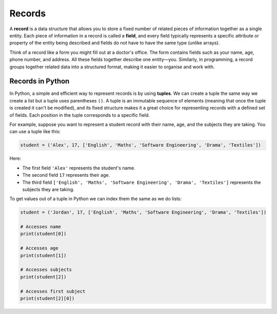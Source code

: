 Records
=======

A **record** is a data structure that allows you to store a fixed number of related pieces of information together as a single entity. Each piece of information in a record is called a **field**, and every field typically represents a specific attribute or property of the entity being described and fields do not have to have the same type (unlike arrays).

Think of a record like a form you might fill out at a doctor's office. The form contains fields such as your name, age, phone number, and address. All these fields together describe one entity—you. Similarly, in programming, a record groups together related data into a structured format, making it easier to organise and work with.

Records in Python
-----------------

In Python, a simple and efficient way to represent records is by using **tuples**. We can create a tuple the same way we create a list but a tuple uses parentheses ``()``. A tuple is an immutable sequence of elements (meaning that once the tuple is created it can't be modified), and its fixed structure makes it a great choice for representing records with a defined set of fields. Each position in the tuple corresponds to a specific field.

For example, suppose you want to represent a student record with their name, age, and the subjects they are taking. You can use a tuple like this:

.. code-block:: python

    student = ('Alex', 17, ['English', 'Maths', 'Software Engineering', 'Drama', 'Textiles'])

Here:

* The first field ``'Alex'`` represents the student's name.

* The second field ``17`` represents their age.

* The third field ``['English', 'Maths', 'Software Engineering', 'Drama', 'Textiles']`` represents the subjects they are taking.

To get values out of a tuple in Python we can index them the same as we do lists:

.. code-block:: python

    student = ('Jordan', 17, ['English', 'Maths', 'Software Engineering', 'Drama', 'Textiles'])

    # Accesses name
    print(student[0])

    # Accesses age
    print(student[1])

    # Accesses subjects
    print(student[2])

    # Accesses first subject
    print(student[2][0])

.. dropdown:: Question 1
    :open:
    :color: info
    :icon: question

    How many elements can a record have?

    A. 1

    B. 2-10

    C. 10-100

    D. As many as you want

    .. dropdown:: Solution
        :class-title: sd-font-weight-bold
        :color: dark

        **D.**

        Records can have any number of elements, but all records of the same type must have the same number of elements.

.. dropdown:: Question 2
    :open:
    :color: info
    :icon: question

    Which of the following are a key feature of records?

    A. Curly brackets, i.e. ``{}``

    B. Immutability

    C. Containing at least one string

    D. All records must be unique

    .. dropdown:: :material-regular:`lock;1.5em` Solution
        :class-title: sd-font-weight-bold
        :color: dark

        *Solution is locked*

.. dropdown:: Question 3
    :open:
    :color: info
    :icon: question

    How do you get the 14 out of this record:

     .. code-block:: python

        record = (13, 14, 15, 16)

    A. ``record[-1]``

    B. ``record[0]``

    C. ``record[1]``

    D. ``record[2]``

    .. dropdown:: :material-regular:`lock;1.5em` Solution
        :class-title: sd-font-weight-bold
        :color: dark

        *Solution is locked*

.. dropdown:: Code challenge: Catalogue A Library
    :color: warning
    :icon: star

    Paige, a librarian, contacts you and asks you to write some code capable of cataloguing every book in their library. Paige asks that you store each book as a record since the details should never change and store the records as a list which may be updated as books are added or removed from the library.

    Here is an example of a book

    .. code-block:: text

        harry_potter = (9780747532699, "Harry Potter and the Philosopher's Stone", 'Fiction - Children')

    Your task is to write one function which adds a record to the list and another which removes a record from the list, as specified below. These functions should be written in ``library.py``.

    **Add_book specification** (written in ``library.py``)

    * name: ``add_book``

    * parameters: books (``list``), ISBN (``int``), title (``str``), genre (``str``)

    * return: list of records with the new book added (``list``)

    **Remove_book specification** (written in ``library.py``)

    * name: ``remove_book``

    * parameters: books (``list``), ISBN (``int``), title (``str``), genre (``str``)

    * return: list of books with the book matching the provided details removed (``list``)

    **Example** (running from ``main.py``)

    .. code-block:: python

        import library

        books = [(9780007348695, 'The Cat In The Hat', 'Fiction - Children'),
                (9780747532699, "Harry Potter and the Philosopher's Stone", 'Fiction - Children')]

        books = library.add_book(books, 9780520201798, 'Frankenstein', 'Fiction - Horror')
        books = library.remove_book(books, 9780007348695, 'The Cat In The Hat', 'Fiction - Children')
        print(books)

    .. code-block:: text

        [(9780747532699, "Harry Potter and the Philosopher's Stone", 'Fiction - Children'), (9780520201798, 'Frankenstein', 'Fiction - Horror')]

    .. hint:: You can delete an element from a list using ``.remove(item).`` Here is an example

        .. exec_code::
            :language: python

            animals = ['lion', 'caterpillar', 'elephant', 'bee']
            animals.remove('elephant') 
            print(animals)
